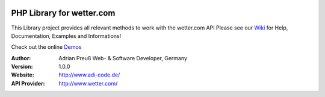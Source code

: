 .. image:: https://raw.githubusercontent.com/hovida/wetter.com/master/example/icons/wettercom_184x36.png
    :alt: wetter.com
    :width: 184
    :height: 36
    :align: center
	
****************************************
PHP Library for wetter.com
****************************************

This Library project provides all relevant methods to work with the wetter.com API
Please see our `Wiki <https://github.com/hovida/wetter.com/wiki>`_ for Help, Documentation, Examples and Informations!

Check out the online `Demos <https://github.com/hovida/wetter.com/wiki/Demo>`_

:Author: 
    Adrian Preuß
    Web- & Software Developer, Germany

:Version: 1.0.0

:Website: http://www.adi-code.de/

:API Provider: http://www.wetter.com/